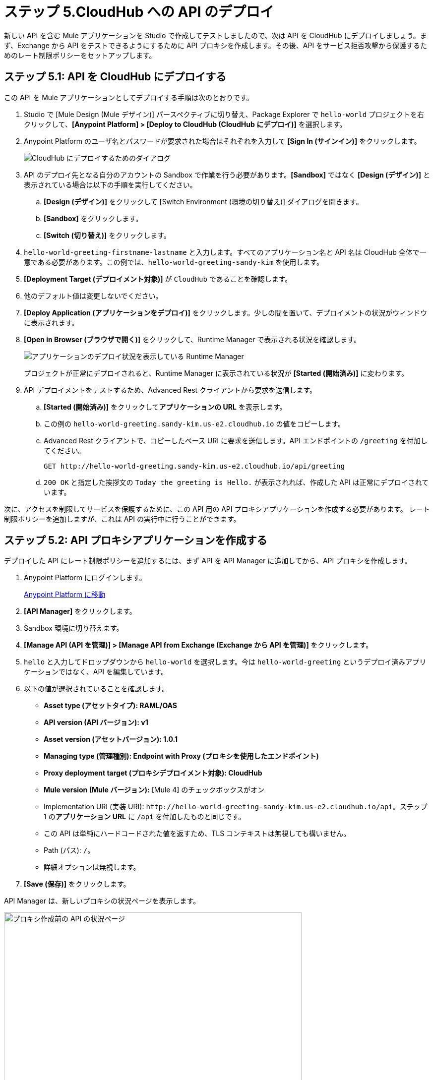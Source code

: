 = ステップ 5.CloudHub への API のデプロイ

新しい API を含む Mule アプリケーションを Studio で作成してテストしましたので、次は API を CloudHub にデプロイしましょう。まず、Exchange から API をテストできるようにするために API プロキシを作成します。その後、API をサービス拒否攻撃から保護するためのレート制限ポリシーをセットアップします。

== ステップ 5.1: API を CloudHub にデプロイする

この API を Mule アプリケーションとしてデプロイする手順は次のとおりです。

. Studio で [Mule Design (Mule デザイン)] パースペクティブに切り替え、Package Explorer で ​`hello-world`​ プロジェクトを右クリックして、​*[Anypoint Platform] > [Deploy to CloudHub (CloudHub にデプロイ)]*​ を選択します。
. Anypoint Platform のユーザ名とパスワードが要求された場合はそれぞれを入力して ​*[Sign In (サインイン)]*​ をクリックします。
+
image:deploy1.png[CloudHub にデプロイするためのダイアログ]
. API のデプロイ先となる自分のアカウントの Sandbox で作業を行う必要があります。​*[Sandbox]*​ ではなく ​*[Design (デザイン)]*​ と表示されている場合は以下の手順を実行してください。
  .. *[Design (デザイン)]*​ をクリックして [Switch Environment (環境の切り替え)] ダイアログを開きます。
  .. *[Sandbox]*​ をクリックします。
  .. *[Switch (切り替え)]*​ をクリックします。
. `hello-world-greeting-firstname-lastname`​ と入力します。すべてのアプリケーション名と API 名は CloudHub 全体で一意である必要があります。この例では、​`hello-world-greeting-sandy-kim`​ を使用します。
. *[Deployment Target (デプロイメント対象)]*​ が ​`CloudHub`​ であることを確認します。
. 他のデフォルト値は変更しないでください。
. *[Deploy Application (アプリケーションをデプロイ)]*​ をクリックします。少しの間を置いて、デプロイメントの状況がウィンドウに表示されます。
. *[Open in Browser (ブラウザで開く)]*​ をクリックして、Runtime Manager で表示される状況を確認します。
+
image:open-in-browser.png[アプリケーションのデプロイ状況を表示している Runtime Manager]

+
プロジェクトが正常にデプロイされると、Runtime Manager に表示されている状況が ​*[Started (開始済み)]*​ に変わります。
. API デプロイメントをテストするため、Advanced Rest クライアントから要求を送信します。
  .. *[Started (開始済み)]*​ をクリックして​*アプリケーションの URL*​ を表示します。
  .. この例の ​`hello-world-greeting.sandy-kim.us-e2.cloudhub.io`​ の値をコピーします。
  .. Advanced Rest クライアントで、コピーしたベース URI に要求を送信します。API エンドポイントの ​`/greeting`​ を付加してください。
+
[source, xml]
----
GET http://hello-world-greeting.sandy-kim.us-e2.cloudhub.io/api/greeting
----

  .. `200 OK`​ と指定した挨拶文の ​`Today the greeting is Hello.`​ が表示されれば、作成した API は正常にデプロイされています。

次に、アクセスを制限してサービスを保護するために、この API 用の API プロキシアプリケーションを作成する必要があります。
レート制限ポリシーを追加しますが、これは API の実行中に行うことができます。

== ステップ 5.2: API プロキシアプリケーションを作成する

デプロイした API にレート制限ポリシーを追加するには、まず API を API Manager に追加してから、API プロキシを作成します。

. Anypoint Platform にログインします。
+
link:https://anypoint.mulesoft.com/login["Anypoint Platform に移動^", role="button-primary"]

. *[API Manager]*​ をクリックします。
. Sandbox 環境に切り替えます。
. *[Manage API (API を管理)] > [Manage API from Exchange (Exchange から API を管理)]*​ をクリックします。
. `hello`​ と入力してドロップダウンから ​`hello-world`​ を選択します。今は ​`hello-world-greeting`​ というデプロイ済みアプリケーションではなく、API を編集しています。
. 以下の値が選択されていることを確認します。
  ** *Asset type (アセットタイプ): RAML/OAS*
  ** *API version (API バージョン): v1*
  ** *Asset version (アセットバージョン): 1.0.1*
  ** *Managing type (管理種別): Endpoint with Proxy (プロキシを使用したエンドポイント)*
  ** *Proxy deployment target (プロキシデプロイメント対象): CloudHub*
  ** *Mule version (Mule バージョン):*​ [Mule 4] のチェックボックスがオン
  ** Implementation URI (実装 URI): `\http://hello-world-greeting-sandy-kim.us-e2.cloudhub.io/api`​。ステップ 1 の​*アプリケーション URL*​ に ​`/api`​ を付加したものと同じです。
  ** この API は単純にハードコードされた値を返すため、TLS コンテキストは無視しても構いません。
  ** Path (パス): `/`​。
  ** 詳細オプションは無視します。
. *[Save (保存)]*​ をクリックします。

API Manager は、新しいプロキシの状況ページを表示します。

image:proxy1.png[プロキシ作成前の API の状況ページ, 600]

これで API が API Manager で管理されるようになったので、次のステップでプロキシを作成できます。

== ステップ 5.3.API プロキシの設定

API 用のプロキシを作成する手順は次のとおりです。

. 前のステップで開いた API Manager の ​`hello-world`​ API 設定ページが表示されていない場合は、このページに移動します。
+
link:https://anypoint.mulesoft.com/login["Anypoint Platform に移動^", role="button-primary"]
. *[API Manager]*​ をクリックします。
. *hello-world*​ をクリックしてドロップダウンを開きます。
. *v1*​ をクリックしてプロキシ設定ページを表示します。
. 一番上のセクションで以下を実行します。
  ** *[Add a label (表示ラベルを追加)]*​ をクリックします。
  ** *No policy*​ と入力し、Return を押して表示ラベルを保存します。
. *[Deployment Configuration (デプロイメントの設定)]*​ セクションで以下を実行します。
  ** *[Runtime version (Runtime バージョン): 4.2.2]*​ (さらに新しいバージョンがあればそのバージョン) を選択します。
  ** *[Proxy application name (プロキシアプリケーション名)]*​ (これは Runtime Manager に表示されるアプリケーション名です) に ​*hello-world-greeting-proxy*​ と入力し、最後に自分の姓または他の一意の文字列を付加して、プロキシ名が一意になるようにします。ここに有効な値を入力するまで、デプロイボタンは有効になりません。
  ** *[Update application if exists (存在する場合はアプリケーションを更新する)]*​ を選択します。
. *[Deploy (デプロイ)]*​ をクリックします。進行状況ウィンドウが表示されます。
. デプロイが完了したら、進行状況ウィンドウを閉じて設定ページに戻ります。

この時点で、外部には公開しない実装 URL と、設定後は外部と共有しても安全なプロキシ URL が用意されました。

image:proxy-deploy2.png[URL を表示している設定ページ, 600]

プロキシを設定する手順は次のとおりです。

. *[Proxy (プロキシ)]*​ セクションで、​*[Proxy URL (プロキシ URL)]*​ の後にあるリンクを右クリックして、リンクをコピーします。
. ページの一番上で ​*[Add consumer endpoint (コンシューマエンドポイントを追加)]*​ をクリックします。
. コピーしてあるリンクを貼り付け、Return を押してリンクを保存します。

次の手順で、Exchange からプロキシエンドポイントをテストできます。

. *[View API in Exchange (Exchange で API を表示)]*​ をクリックします。
+
image:exchange-page-for-proxy.png[hello-world プロキシの Exchange ページ, 600]

. *[API instances (API インスタンス)]*​ をクリックします。モッキングサービスバージョンと、今 Sandbox 環境で作成した新しいプロキシが「No policy」の表示ラベルと共に表示されます。
. 左側で ​*/greeting*​ をクリックして開き、​*[GET]*​ をクリックします。
. 右側で、列の一番上の方にある ​*[Mocking Service (モッキングサービス)]*​ をクリックしてドロップダウンメニューを開きます。
. *[Sandbox: No policy (Sandbox: ポリシーなし)]*​ インスタンスを選択します。
. *[Send (送信)]*​ をクリックします。応答が ​`200 OK`​ で挨拶文が ​`Today the greeting is Hello.`​ であることを確認してください。

以下の手順でプロキシの設定を完了します。

. *[API instances (API インスタンス)]*​ をクリックして Exchange の API インスタンスのリストに戻ります。
. API を選択します。
. *[Private (非公開)]*​ をクリックして ​*[Public (公開)]*​ を選択します。

== ステップ 5.4: レート制限ポリシーを追加する

レート制限ポリシーを追加する手順は次のとおりです。

. API Manager に戻ります。
. *hello-world*​ をクリックします。
. *v1*​ をクリックします。
. 左側のナビゲーションで ​*[Policies (ポリシー)]*​ を選択します。
. *[Apply New Policy (新規ポリシーを適用)]*​ をクリックします。
. デフォルトの ​*[All Mule Versions (すべての Mule バージョン)]*​ は変更しないでください。
. スクロールして ​*[Rate limiting (レート制限)]*​ を探します (​*[Rate limiting - SLA based (レート制限 - SLA ベース)]*​ ではありません)。
. *[Rate limiting (レート制限)]*​ をクリックし、​*1.3.5*​ またはそれ以降のバージョン (ある場合) を選択して、ダイアログボックスの一番下にある ​*[Configure Policy (ポリシーを設定)]*​ をクリックします。
. [Apply Rate limiting policy (レート制限ポリシーを適用)] ページで、次の制限値を設定します。
  ** *# of Reqs (要求数):*​ ​`3`
  ** *Time Period (期間)*​: `1`
  ** *Time Unit (時間単位)*​: *Minute (分)*
. *[Expose Headers (ヘッダーを公開)]*​ を選択します。
. *[Method & Resource conditions (メソッドとリソースの条件)]*​: *[Apply configurations to all API methods & resources (設定をすべての API メソッドおよびリソースに適用)]*​ を選択します。
. *[Apply (適用)]*​ をクリックします。

[Policies (ポリシー)] ホームページに新しいポリシーが表示されます。

プロキシにポリシーが設定されていることを示すように API インスタンスの表示ラベルを変更します。

. *[Settings (設定)]*​ をクリックします。
. *[Label (表示ラベル)]*​ の隣にある鉛筆アイコンをクリックして、値を ​`Rate-limiting policy`​ に変更します。

新しいポリシーをテストします。

Advanced Rest クライアントで、​`429 Too Many Requests`​ が返されるまで GET 要求を API プロキシ ​`\http://hello-world-greeting-proxy.us-e2.cloudhub.io/greeting`​ (コンシューマエンドポイント + ​`/greeting`​) に繰り返し送信します。

== 次のステップ

API を Mule アプリケーションとして CloudHub の Mule にデプロイしましたので、以後は Anypoint Platform ツールを使用して管理できます。

== 開発者向けの詳細

MuleSoft は、​xref:mule-runtime::deploying.adoc[「Mule アプリケーションのデプロイ」]​で説明されている多くのデプロイオプションを提供しています。
